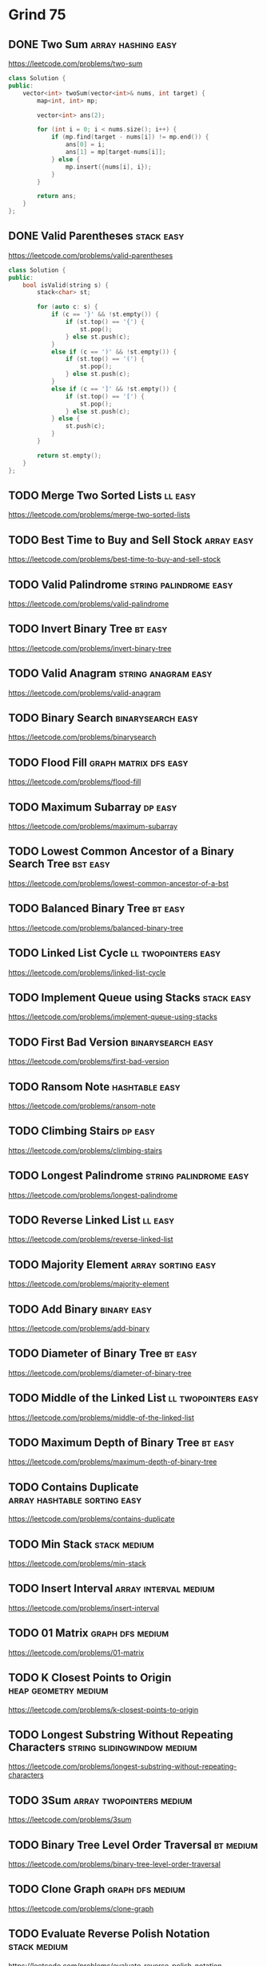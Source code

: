 # -*- org-hugo-section: "dsa/grind-75" -*-
* Grind 75
:PROPERTIES:
:EXPORT_FILE_NAME: _index
:END:

** DONE Two Sum :array:hashing:easy:
CLOSED: [2022-07-17 Sun]
:PROPERTIES:
:EXPORT_HUGO_WEIGHT: auto
:EXPORT_FILE_NAME: two-sum
:Effort: 15
:EXPORT_HUGO_CUSTOM_FRONT_MATTER: :duration 15
:END:
https://leetcode.com/problems/two-sum

#+begin_src cpp
class Solution {
public:
    vector<int> twoSum(vector<int>& nums, int target) {
        map<int, int> mp;

        vector<int> ans(2);

        for (int i = 0; i < nums.size(); i++) {
            if (mp.find(target - nums[i]) != mp.end()) {
                ans[0] = i;
                ans[1] = mp[target-nums[i]];
            } else {
                mp.insert({nums[i], i});
            }
        }

        return ans;
    }
};
#+end_src

** DONE Valid Parentheses :stack:easy:
CLOSED: [2022-07-17 Sun]
:PROPERTIES:
:EXPORT_HUGO_WEIGHT: auto
:EXPORT_FILE_NAME: valid-parentheses
:Effort: 20
:EXPORT_HUGO_CUSTOM_FRONT_MATTER: :duration 20
:END:
https://leetcode.com/problems/valid-parentheses

#+begin_src cpp
class Solution {
public:
    bool isValid(string s) {
        stack<char> st;

        for (auto c: s) {
            if (c == '}' && !st.empty()) {
                if (st.top() == '{') {
                    st.pop();
                } else st.push(c);
            }
            else if (c == ')' && !st.empty()) {
                if (st.top() == '(') {
                    st.pop();
                } else st.push(c);
            }
            else if (c == ']' && !st.empty()) {
                if (st.top() == '[') {
                    st.pop();
                } else st.push(c);
            } else {
                st.push(c);
            }
        }

        return st.empty();
    }
};
#+end_src

** TODO Merge Two Sorted Lists :ll:easy:
:PROPERTIES:
:EXPORT_HUGO_WEIGHT: auto
:EXPORT_FILE_NAME: merge-two-sorted-lists
:Effort: 20
:EXPORT_HUGO_CUSTOM_FRONT_MATTER: :duration 20
:END:
https://leetcode.com/problems/merge-two-sorted-lists
** TODO Best Time to Buy and Sell Stock :array:easy:
:PROPERTIES:
:EXPORT_HUGO_WEIGHT: auto
:EXPORT_FILE_NAME: best-time-to-buy-and-sell-stock
:Effort: 20
:EXPORT_HUGO_CUSTOM_FRONT_MATTER: :duration 20
:END:
https://leetcode.com/problems/best-time-to-buy-and-sell-stock
** TODO Valid Palindrome :string:palindrome:easy:
:PROPERTIES:
:EXPORT_HUGO_WEIGHT: auto
:EXPORT_FILE_NAME: valid-palindrome
:Effort: 15
:EXPORT_HUGO_CUSTOM_FRONT_MATTER: :duration 15
:END:
https://leetcode.com/problems/valid-palindrome
** TODO Invert Binary Tree :bt:easy:
:PROPERTIES:
:EXPORT_HUGO_WEIGHT: auto
:EXPORT_FILE_NAME: invert-binary-tree
:Effort: 15
:EXPORT_HUGO_CUSTOM_FRONT_MATTER: :duration 15
:END:
https://leetcode.com/problems/invert-binary-tree
** TODO Valid Anagram :string:anagram:easy:
:PROPERTIES:
:EXPORT_HUGO_WEIGHT: auto
:EXPORT_FILE_NAME: valid-anagram
:Effort: 15
:EXPORT_HUGO_CUSTOM_FRONT_MATTER: :duration 15
:END:
https://leetcode.com/problems/valid-anagram
** TODO Binary Search :binarysearch:easy:
:PROPERTIES:
:EXPORT_HUGO_WEIGHT: auto
:EXPORT_FILE_NAME: binarysearch
:Effort: 15
:EXPORT_HUGO_CUSTOM_FRONT_MATTER: :duration 15
:END:
https://leetcode.com/problems/binarysearch
** TODO Flood Fill :graph:matrix:dfs:easy:
:PROPERTIES:
:EXPORT_HUGO_WEIGHT: auto
:EXPORT_FILE_NAME: flood-fill
:Effort: 20
:EXPORT_HUGO_CUSTOM_FRONT_MATTER: :duration 20
:END:
https://leetcode.com/problems/flood-fill
** TODO Maximum Subarray :dp:easy:
:PROPERTIES:
:EXPORT_HUGO_WEIGHT: auto
:EXPORT_FILE_NAME: maximum-subarray
:Effort: 20
:EXPORT_HUGO_CUSTOM_FRONT_MATTER: :duration 20
:END:
https://leetcode.com/problems/maximum-subarray
** TODO Lowest Common Ancestor of a Binary Search Tree :bst:easy:
:PROPERTIES:
:EXPORT_HUGO_WEIGHT: auto
:EXPORT_FILE_NAME: lowest-common-ancestor-of-a-bst
:Effort: 20
:EXPORT_HUGO_CUSTOM_FRONT_MATTER: :duration 20
:END:
https://leetcode.com/problems/lowest-common-ancestor-of-a-bst
** TODO Balanced Binary Tree :bt:easy:
:PROPERTIES:
:EXPORT_HUGO_WEIGHT: auto
:EXPORT_FILE_NAME: balanced-binary-tree
:Effort: 15
:EXPORT_HUGO_CUSTOM_FRONT_MATTER: :duration 15
:END:
https://leetcode.com/problems/balanced-binary-tree
** TODO Linked List Cycle :ll:twopointers:easy:
:PROPERTIES:
:EXPORT_HUGO_WEIGHT: auto
:EXPORT_FILE_NAME: linked-list-cycle
:Effort: 20
:EXPORT_HUGO_CUSTOM_FRONT_MATTER: :duration 20
:END:
https://leetcode.com/problems/linked-list-cycle
** TODO Implement Queue using Stacks :stack:easy:
:PROPERTIES:
:EXPORT_HUGO_WEIGHT: auto
:EXPORT_FILE_NAME: implement-queue-using-stacks
:Effort: 20
:EXPORT_HUGO_CUSTOM_FRONT_MATTER: :duration 20
:END:
https://leetcode.com/problems/implement-queue-using-stacks
** TODO First Bad Version :binarysearch:easy:
:PROPERTIES:
:EXPORT_HUGO_WEIGHT: auto
:EXPORT_FILE_NAME: first-bad-version
:Effort: 20
:EXPORT_HUGO_CUSTOM_FRONT_MATTER: :duration 20
:END:
https://leetcode.com/problems/first-bad-version
** TODO Ransom Note :hashtable:easy:
:PROPERTIES:
:EXPORT_HUGO_WEIGHT: auto
:EXPORT_FILE_NAME: ransom-note
:Effort: 15
:EXPORT_HUGO_CUSTOM_FRONT_MATTER: :duration 15
:END:
https://leetcode.com/problems/ransom-note
** TODO Climbing Stairs :dp:easy:
:PROPERTIES:
:EXPORT_HUGO_WEIGHT: auto
:EXPORT_FILE_NAME: climbing-stairs
:Effort: 20
:EXPORT_HUGO_CUSTOM_FRONT_MATTER: :duration 20
:END:
https://leetcode.com/problems/climbing-stairs
** TODO Longest Palindrome :string:palindrome:easy:
:PROPERTIES:
:EXPORT_HUGO_WEIGHT: auto
:EXPORT_FILE_NAME: longest-palindrome
:Effort: 20
:EXPORT_HUGO_CUSTOM_FRONT_MATTER: :duration 20
:END:
https://leetcode.com/problems/longest-palindrome
** TODO Reverse Linked List :ll:easy:
:PROPERTIES:
:EXPORT_HUGO_WEIGHT: auto
:EXPORT_FILE_NAME: reverse-linked-list
:Effort: 20
:EXPORT_HUGO_CUSTOM_FRONT_MATTER: :duration 20
:END:
https://leetcode.com/problems/reverse-linked-list
** TODO Majority Element :array:sorting:easy:
:PROPERTIES:
:EXPORT_HUGO_WEIGHT: auto
:EXPORT_FILE_NAME: majority-element
:Effort: 20
:EXPORT_HUGO_CUSTOM_FRONT_MATTER: :duration 20
:END:
https://leetcode.com/problems/majority-element
** TODO Add Binary :binary:easy:
:PROPERTIES:
:EXPORT_HUGO_WEIGHT: auto
:EXPORT_FILE_NAME: add-binary
:Effort: 15
:EXPORT_HUGO_CUSTOM_FRONT_MATTER: :duration 15
:END:
https://leetcode.com/problems/add-binary
** TODO Diameter of Binary Tree :bt:easy:
:PROPERTIES:
:EXPORT_HUGO_WEIGHT: auto
:EXPORT_FILE_NAME: diameter-of-binary-tree
:Effort: 30
:EXPORT_HUGO_CUSTOM_FRONT_MATTER: :duration 30
:END:
https://leetcode.com/problems/diameter-of-binary-tree
** TODO Middle of the Linked List :ll:twopointers:easy:
:PROPERTIES:
:EXPORT_HUGO_WEIGHT: auto
:EXPORT_FILE_NAME: middle-of-the-linked-list
:Effort: 20
:EXPORT_HUGO_CUSTOM_FRONT_MATTER: :duration 20
:END:
https://leetcode.com/problems/middle-of-the-linked-list
** TODO Maximum Depth of Binary Tree :bt:easy:
:PROPERTIES:
:EXPORT_HUGO_WEIGHT: auto
:EXPORT_FILE_NAME: maximum-depth-of-binary-tree
:Effort: 15
:EXPORT_HUGO_CUSTOM_FRONT_MATTER: :duration 15
:END:
https://leetcode.com/problems/maximum-depth-of-binary-tree
** TODO Contains Duplicate :array:hashtable:sorting:easy:
:PROPERTIES:
:EXPORT_HUGO_WEIGHT: auto
:EXPORT_FILE_NAME: contains-duplicate
:Effort: 15
:EXPORT_HUGO_CUSTOM_FRONT_MATTER: :duration 15
:END:
https://leetcode.com/problems/contains-duplicate
** TODO Min Stack :stack:medium:
:PROPERTIES:
:EXPORT_HUGO_WEIGHT: auto
:EXPORT_FILE_NAME: min-stack
:Effort: 20
:EXPORT_HUGO_CUSTOM_FRONT_MATTER: :duration 20
:END:
https://leetcode.com/problems/min-stack
** TODO Insert Interval :array:interval:medium:
:PROPERTIES:
:EXPORT_HUGO_WEIGHT: auto
:EXPORT_FILE_NAME: insert-interval
:Effort: 25
:EXPORT_HUGO_CUSTOM_FRONT_MATTER: :duration 25
:END:
https://leetcode.com/problems/insert-interval
** TODO 01 Matrix :graph:dfs:medium:
:PROPERTIES:
:EXPORT_HUGO_WEIGHT: auto
:EXPORT_FILE_NAME: 01-matrix
:Effort: 30
:EXPORT_HUGO_CUSTOM_FRONT_MATTER: :duration 30
:END:
https://leetcode.com/problems/01-matrix
** TODO K Closest Points to Origin :heap:geometry:medium:
:PROPERTIES:
:EXPORT_HUGO_WEIGHT: auto
:EXPORT_FILE_NAME: k-closest-points-to-origin
:Effort: 30
:EXPORT_HUGO_CUSTOM_FRONT_MATTER: :duration 30
:END:
https://leetcode.com/problems/k-closest-points-to-origin
** TODO Longest Substring Without Repeating Characters :string:slidingwindow:medium:
:PROPERTIES:
:EXPORT_HUGO_WEIGHT: auto
:EXPORT_FILE_NAME: longest-substring-without-repeating-characters
:Effort: 30
:EXPORT_HUGO_CUSTOM_FRONT_MATTER: :duration 30
:END:
https://leetcode.com/problems/longest-substring-without-repeating-characters
** TODO 3Sum :array:twopointers:medium:
:PROPERTIES:
:EXPORT_HUGO_WEIGHT: auto
:EXPORT_FILE_NAME: 3sum
:Effort: 30
:EXPORT_HUGO_CUSTOM_FRONT_MATTER: :duration 30
:END:
https://leetcode.com/problems/3sum
** TODO Binary Tree Level Order Traversal :bt:medium:
:PROPERTIES:
:EXPORT_HUGO_WEIGHT: auto
:EXPORT_FILE_NAME: binary-tree-level-order-traversal
:Effort: 20
:EXPORT_HUGO_CUSTOM_FRONT_MATTER: :duration 20
:END:
https://leetcode.com/problems/binary-tree-level-order-traversal
** TODO Clone Graph :graph:dfs:medium:
:PROPERTIES:
:EXPORT_HUGO_WEIGHT: auto
:EXPORT_FILE_NAME: clone-graph
:Effort: 25
:EXPORT_HUGO_CUSTOM_FRONT_MATTER: :duration 25
:END:
https://leetcode.com/problems/clone-graph
** TODO Evaluate Reverse Polish Notation :stack:medium:
:PROPERTIES:
:EXPORT_HUGO_WEIGHT: auto
:EXPORT_FILE_NAME: evaluate-reverse-polish-notation
:Effort: 30
:EXPORT_HUGO_CUSTOM_FRONT_MATTER: :duration 30
:END:
https://leetcode.com/problems/evaluate-reverse-polish-notation
** TODO Course Schedule :graph:toposort:medium:
:PROPERTIES:
:EXPORT_HUGO_WEIGHT: auto
:EXPORT_FILE_NAME: course-schedule
:Effort: 30
:EXPORT_HUGO_CUSTOM_FRONT_MATTER: :duration 30
:END:
https://leetcode.com/problems/course-schedule
** TODO Implement Trie (Prefix Tree) :trie:medium:
:PROPERTIES:
:EXPORT_HUGO_WEIGHT: auto
:EXPORT_FILE_NAME: implement-trie-prefix-tree
:Effort: 35
:EXPORT_HUGO_CUSTOM_FRONT_MATTER: :duration 35
:END:
https://leetcode.com/problems/implement-trie-prefix-tree
** TODO Coin Change :dp:medium:
:PROPERTIES:
:EXPORT_HUGO_WEIGHT: auto
:EXPORT_FILE_NAME: coin-change
:Effort: 25
:EXPORT_HUGO_CUSTOM_FRONT_MATTER: :duration 25
:END:
https://leetcode.com/problems/coin-change
** TODO Product of Array Except Self :array:prefixsum:medium:
:PROPERTIES:
:EXPORT_HUGO_WEIGHT: auto
:EXPORT_FILE_NAME: product-of-array-except-self
:Effort: 30
:EXPORT_HUGO_CUSTOM_FRONT_MATTER: :duration 30
:END:
https://leetcode.com/problems/product-of-array-except-self
** TODO Validate Binary Search Tree :bst:medium:
:PROPERTIES:
:EXPORT_HUGO_WEIGHT: auto
:EXPORT_FILE_NAME: validate-bst
:Effort: 20
:EXPORT_HUGO_CUSTOM_FRONT_MATTER: :duration 20
:END:
https://leetcode.com/problems/validate-bst
** TODO Number of Islands :graph:dfs:medium:
:PROPERTIES:
:EXPORT_HUGO_WEIGHT: auto
:EXPORT_FILE_NAME: number-of-islands
:Effort: 25
:EXPORT_HUGO_CUSTOM_FRONT_MATTER: :duration 25
:END:
https://leetcode.com/problems/number-of-islands
** TODO Rotting Oranges :graph:dfs:medium:
:PROPERTIES:
:EXPORT_HUGO_WEIGHT: auto
:EXPORT_FILE_NAME: rotting-oranges
:Effort: 30
:EXPORT_HUGO_CUSTOM_FRONT_MATTER: :duration 30
:END:
https://leetcode.com/problems/rotting-oranges
** TODO Search in Rotated Sorted Array :binarysearch:medium:
:PROPERTIES:
:EXPORT_HUGO_WEIGHT: auto
:EXPORT_FILE_NAME: search-in-rotated-sorted-array
:Effort: 30
:EXPORT_HUGO_CUSTOM_FRONT_MATTER: :duration 30
:END:
https://leetcode.com/problems/search-in-rotated-sorted-array
** TODO Combination Sum :array:backtracking:medium:
:PROPERTIES:
:EXPORT_HUGO_WEIGHT: auto
:EXPORT_FILE_NAME: combination-sum
:Effort: 30
:EXPORT_HUGO_CUSTOM_FRONT_MATTER: :duration 30
:END:
https://leetcode.com/problems/combination-sum
** TODO Permutations :recursion:backtracking:medium:
:PROPERTIES:
:EXPORT_HUGO_WEIGHT: auto
:EXPORT_FILE_NAME: permutations
:Effort: 30
:EXPORT_HUGO_CUSTOM_FRONT_MATTER: :duration 30
:END:
https://leetcode.com/problems/permutations
** TODO Merge Intervals :array:interval:medium:
:PROPERTIES:
:EXPORT_HUGO_WEIGHT: auto
:EXPORT_FILE_NAME: merge-intervals
:Effort: 30
:EXPORT_HUGO_CUSTOM_FRONT_MATTER: :duration 30
:END:
https://leetcode.com/problems/merge-intervals
** TODO Lowest Common Ancestor of a Binary Tree :bt:medium:
:PROPERTIES:
:EXPORT_HUGO_WEIGHT: auto
:EXPORT_FILE_NAME: lowest-common-ancestor-of-a-binary-tree
:Effort: 25
:EXPORT_HUGO_CUSTOM_FRONT_MATTER: :duration 25
:END:
https://leetcode.com/problems/lowest-common-ancestor-of-a-binary-tree
** TODO Time Based Key-Value Store :binarysearch:medium:
:PROPERTIES:
:EXPORT_HUGO_WEIGHT: auto
:EXPORT_FILE_NAME: time-based-key-value-store
:Effort: 35
:EXPORT_HUGO_CUSTOM_FRONT_MATTER: :duration 35
:END:
https://leetcode.com/problems/time-based-key-value-store
** TODO Accounts Merge :graph:dfs:unionfind:medium:
:PROPERTIES:
:EXPORT_HUGO_WEIGHT: auto
:EXPORT_FILE_NAME: accounts-merge
:Effort: 30
:EXPORT_HUGO_CUSTOM_FRONT_MATTER: :duration 30
:END:
https://leetcode.com/problems/accounts-merge
** TODO Sort Colors :array:twopointers:medium:
:PROPERTIES:
:EXPORT_HUGO_WEIGHT: auto
:EXPORT_FILE_NAME: sort-colors
:Effort: 25
:EXPORT_HUGO_CUSTOM_FRONT_MATTER: :duration 25
:END:
https://leetcode.com/problems/sort-colors
** TODO Word Break :trie:medium:
:PROPERTIES:
:EXPORT_HUGO_WEIGHT: auto
:EXPORT_FILE_NAME: word-break
:Effort: 30
:EXPORT_HUGO_CUSTOM_FRONT_MATTER: :duration 30
:END:
https://leetcode.com/problems/word-break
** TODO Partition Equal Subset Sum :dp:medium:
:PROPERTIES:
:EXPORT_HUGO_WEIGHT: auto
:EXPORT_FILE_NAME: partition-equal-subset-sum
:Effort: 30
:EXPORT_HUGO_CUSTOM_FRONT_MATTER: :duration 30
:END:
https://leetcode.com/problems/partition-equal-subset-sum
** TODO String to Integer (atoi) :string:medium:
:PROPERTIES:
:EXPORT_HUGO_WEIGHT: auto
:EXPORT_FILE_NAME: string-to-integer-atoi
:Effort: 25
:EXPORT_HUGO_CUSTOM_FRONT_MATTER: :duration 25
:END:
https://leetcode.com/problems/string-to-integer-atoi
** TODO Spiral Matrix :matrix:medium:
:PROPERTIES:
:EXPORT_HUGO_WEIGHT: auto
:EXPORT_FILE_NAME: spiral-matrix
:Effort: 25
:EXPORT_HUGO_CUSTOM_FRONT_MATTER: :duration 25
:END:
https://leetcode.com/problems/spiral-matrix
** TODO Subsets :recursion:backtracking:medium:
:PROPERTIES:
:EXPORT_HUGO_WEIGHT: auto
:EXPORT_FILE_NAME: subsets
:Effort: 30
:EXPORT_HUGO_CUSTOM_FRONT_MATTER: :duration 30
:END:
https://leetcode.com/problems/subsets
** TODO Binary Tree Right Side View :bt:medium:
:PROPERTIES:
:EXPORT_HUGO_WEIGHT: auto
:EXPORT_FILE_NAME: binary-tree-right-side-view
:Effort: 20
:EXPORT_HUGO_CUSTOM_FRONT_MATTER: :duration 20
:END:
https://leetcode.com/problems/binary-tree-right-side-view
** TODO Longest Palindromic Substring :string:palindrome:twopointer:dp:medium:
:PROPERTIES:
:EXPORT_HUGO_WEIGHT: auto
:EXPORT_FILE_NAME: longest-palindromic-substring
:Effort: 25
:EXPORT_HUGO_CUSTOM_FRONT_MATTER: :duration 25
:END:
https://leetcode.com/problems/longest-palindromic-substring
** TODO Unique Paths :dp:medium:
:PROPERTIES:
:EXPORT_HUGO_WEIGHT: auto
:EXPORT_FILE_NAME: unique-paths
:Effort: 20
:EXPORT_HUGO_CUSTOM_FRONT_MATTER: :duration 20
:END:
https://leetcode.com/problems/unique-paths
** TODO Construct Binary Tree from Preorder and Inorder Traversal :bt:medium:
:PROPERTIES:
:EXPORT_HUGO_WEIGHT: auto
:EXPORT_FILE_NAME: construct-binary-tree-from-preorder-and-inorder-traversal
:Effort: 25
:EXPORT_HUGO_CUSTOM_FRONT_MATTER: :duration 25
:END:
https://leetcode.com/problems/construct-binary-tree-from-preorder-and-inorder-traversal
** TODO Container With Most Water :array:greedy:twopointers:medium:
:PROPERTIES:
:EXPORT_HUGO_WEIGHT: auto
:EXPORT_FILE_NAME: container-with-most-water
:Effort: 35
:EXPORT_HUGO_CUSTOM_FRONT_MATTER: :duration 35
:END:
https://leetcode.com/problems/container-with-most-water
** TODO Letter Combinations of a Phone Number :recursion:backtracking:medium:
:PROPERTIES:
:EXPORT_HUGO_WEIGHT: auto
:EXPORT_FILE_NAME: letter-combinations-of-a-phone-number
:Effort: 30
:EXPORT_HUGO_CUSTOM_FRONT_MATTER: :duration 30
:END:
https://leetcode.com/problems/letter-combinations-of-a-phone-number
** TODO Word Search :graph:backtracking:medium:
:PROPERTIES:
:EXPORT_HUGO_WEIGHT: auto
:EXPORT_FILE_NAME: word-search
:Effort: 30
:EXPORT_HUGO_CUSTOM_FRONT_MATTER: :duration 30
:END:
https://leetcode.com/problems/word-search
** TODO Find All Anagrams in a String :string:anagram:medium:
:PROPERTIES:
:EXPORT_HUGO_WEIGHT: auto
:EXPORT_FILE_NAME: find-all-anagrams-in-a-string
:Effort: 30
:EXPORT_HUGO_CUSTOM_FRONT_MATTER: :duration 30
:END:
https://leetcode.com/problems/find-all-anagrams-in-a-string
** TODO Minimum Height Trees :graph:toposort:medium:
:PROPERTIES:
:EXPORT_HUGO_WEIGHT: auto
:EXPORT_FILE_NAME: minimum-height-trees
:Effort: 30
:EXPORT_HUGO_CUSTOM_FRONT_MATTER: :duration 30
:END:
https://leetcode.com/problems/minimum-height-trees
** TODO Task Scheduler :heap:medium:
:PROPERTIES:
:EXPORT_HUGO_WEIGHT: auto
:EXPORT_FILE_NAME: task-scheduler
:Effort: 35
:EXPORT_HUGO_CUSTOM_FRONT_MATTER: :duration 35
:END:
https://leetcode.com/problems/task-scheduler
** TODO LRU Cache :ll:hashtable:medium:
:PROPERTIES:
:EXPORT_HUGO_WEIGHT: auto
:EXPORT_FILE_NAME: lru-cache
:Effort: 30
:EXPORT_HUGO_CUSTOM_FRONT_MATTER: :duration 30
:END:
https://leetcode.com/problems/lru-cache
** TODO Kth Smallest Element in a BST :bst:medium:
:PROPERTIES:
:EXPORT_HUGO_WEIGHT: auto
:EXPORT_FILE_NAME: kth-smallest-element-in-a-bst
:Effort: 25
:EXPORT_HUGO_CUSTOM_FRONT_MATTER: :duration 25
:END:
https://leetcode.com/problems/kth-smallest-element-in-a-bst
** TODO Minimum Window Substring :string:slidingwindow:hard:
:PROPERTIES:
:EXPORT_HUGO_WEIGHT: auto
:EXPORT_FILE_NAME: minimum-window-substring
:Effort: 30
:EXPORT_HUGO_CUSTOM_FRONT_MATTER: :duration 30
:END:
https://leetcode.com/problems/minimum-window-substring
** TODO Serialize and Deserialize Binary Tree :bt:hard:
:PROPERTIES:
:EXPORT_HUGO_WEIGHT: auto
:EXPORT_FILE_NAME: serialize-and-deserialize-binary-tree
:Effort: 40
:EXPORT_HUGO_CUSTOM_FRONT_MATTER: :duration 40
:END:
https://leetcode.com/problems/serialize-and-deserialize-binary-tree
** TODO Trapping Rain Water :stack:monotonicstack:hard:
:PROPERTIES:
:EXPORT_HUGO_WEIGHT: auto
:EXPORT_FILE_NAME: trapping-rain-water
:Effort: 35
:EXPORT_HUGO_CUSTOM_FRONT_MATTER: :duration 35
:END:
https://leetcode.com/problems/trapping-rain-water
** TODO Find Median from Data Stream :heap:hard:
:PROPERTIES:
:EXPORT_HUGO_WEIGHT: auto
:EXPORT_FILE_NAME: find-median-from-data-stream
:Effort: 30
:EXPORT_HUGO_CUSTOM_FRONT_MATTER: :duration 30
:END:
https://leetcode.com/problems/find-median-from-data-stream
** TODO Word Ladder :graph:dfs:hard:
:PROPERTIES:
:EXPORT_HUGO_WEIGHT: auto
:EXPORT_FILE_NAME: word-ladder
:Effort: 45
:EXPORT_HUGO_CUSTOM_FRONT_MATTER: :duration 45
:END:
https://leetcode.com/problems/word-ladder
** TODO Basic Calculator :stack:parsing:hard:
:PROPERTIES:
:EXPORT_HUGO_WEIGHT: auto
:EXPORT_FILE_NAME: basic-calculator
:Effort: 40
:EXPORT_HUGO_CUSTOM_FRONT_MATTER: :duration 40
:END:
https://leetcode.com/problems/basic-calculator
** TODO Maximum Profit in Job Scheduling :binarysearch:dp:hard:
:PROPERTIES:
:EXPORT_HUGO_WEIGHT: auto
:EXPORT_FILE_NAME: maximum-profit-in-job-scheduling
:Effort: 45
:EXPORT_HUGO_CUSTOM_FRONT_MATTER: :duration 45
:END:
https://leetcode.com/problems/maximum-profit-in-job-scheduling
** TODO Merge k Sorted Lists :heap:hard:
:PROPERTIES:
:EXPORT_HUGO_WEIGHT: auto
:EXPORT_FILE_NAME: merge-k-sorted-lists
:Effort: 30
:EXPORT_HUGO_CUSTOM_FRONT_MATTER: :duration 30
:END:
https://leetcode.com/problems/merge-k-sorted-lists
** TODO Largest Rectangle in Histogram :stack:monoticstack:hard:
:PROPERTIES:
:EXPORT_HUGO_WEIGHT: auto
:EXPORT_FILE_NAME: largest-rectangle-in-histogram
:Effort: 35
:EXPORT_HUGO_CUSTOM_FRONT_MATTER: :duration 35
:END:
https://leetcode.com/problems/largest-rectangle-in-histogram
